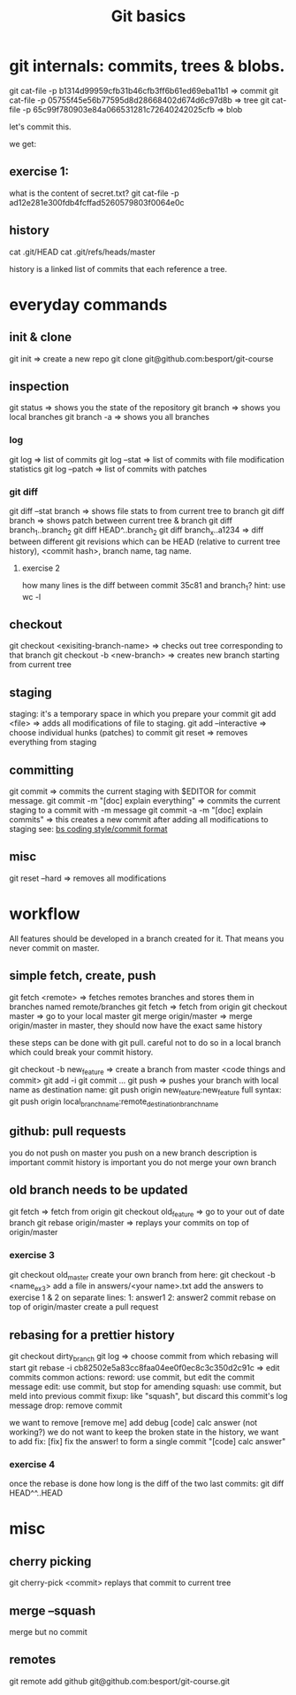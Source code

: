 #+TITLE: Git basics

* git internals: commits, trees & blobs.

git cat-file -p b1314d99959cfb31b46cfb3ff6b61ed69eba11b1 => commit
git cat-file -p 05755f45e56b77595d8d28668402d674d6c97d8b => tree
git cat-file -p 65c99f780903e84a066531281c72640242025cfb => blob

let's commit this.

we get:

** exercise 1:
what is the content of secret.txt?
git cat-file -p ad12e281e300fdb4fcffad5260579803f0064e0c

** history
cat .git/HEAD
cat .git/refs/heads/master

history is a linked list of commits that each reference a tree.

* everyday commands
** init & clone
git init
=> create a new repo
git clone git@github.com:besport/git-course
** inspection
git status
=> shows you the state of the repository
git branch
=> shows you local branches
git branch -a
=> shows you all branches
*** log
git log
=> list of commits
git log --stat
=> list of commits with file modification statistics
git log --patch
=> list of commits with patches
*** git diff
git diff --stat branch
=> shows file stats to from current tree to branch
git diff branch
=> shows patch between current tree & branch
git diff branch_1..branch_2
git diff HEAD^..branch_2
git diff branch_x..a1234
=> diff between different git revisions which can be HEAD (relative to current tree history), <commit hash>, branch name, tag name.
**** exercise 2
how many lines is the diff between commit 35c81 and branch_1?
hint: use wc -l
** checkout
git checkout <exisiting-branch-name>
=> checks out tree corresponding to that branch
git checkout -b <new-branch>
=> creates new branch starting from current tree
** staging
staging: it's a temporary space in which you prepare your commit
git add <file>
=> adds all modifications of file to staging.
git add --interactive
=> choose individual hunks (patches) to commit
git reset
=> removes everything from staging
** committing
git commit
=> commits the current staging with $EDITOR for commit message.
git commit -m "[doc] explain everything"
=> commits the current staging to a commit with -m message
git commit -a -m "[doc] explain commits"
=> this creates a new commit after adding all modifications to staging
see: [[https://github.com/besport/bs/wiki/Coding-style][bs coding style/commit format]]
** misc
git reset --hard
=> removes all modifications

* workflow
All features should be developed in a branch created for it.
That means you never commit on master.
** simple fetch, create, push
git fetch <remote>
=> fetches remotes branches and stores them in branches named remote/branches
git fetch
=> fetch from origin
git checkout master
=> go to your local master
git merge origin/master
=> merge origin/master in master, they should now have the exact same history

these steps can be done with git pull.
careful not to do so in a local branch which could break your commit history.

git checkout -b new_feature
=> create a branch from master
<code things and commit>
git add -i
git commit ...
git push
=> pushes your branch with local name as destination name:
git push origin new_feature:new_feature
full syntax:
git push origin local_branch_name:remote_destination_branch_name
** github: pull requests
you do not push on master
you push on a new branch
description is important
commit history is important
you do not merge your own branch
** old branch needs to be updated
git fetch
=> fetch from origin
git checkout old_feature
=> go to your out of date branch
git rebase origin/master
=> replays your commits on top of origin/master
*** exercise 3
git checkout old_master
create your own branch from here: git checkout -b <name_ex3>
add a file in answers/<your name>.txt
add the answers to exercise 1 & 2 on separate lines:
1: answer1
2: answer2
commit
rebase on top of origin/master
create a pull request
** rebasing for a prettier history
git checkout dirty_branch
git log
=> choose commit from which rebasing will start
git rebase -i cb82502e5a83cc8faa04ee0f0ec8c3c350d2c91c
=> edit commits
common actions:
reword: use commit, but edit the commit message
edit: use commit, but stop for amending
squash: use commit, but meld into previous commit
fixup: like "squash", but discard this commit's log message
drop: remove commit

we want to remove [remove me] add debug
[code] calc answer (not working?)
we do not want to keep the broken state in the history, we want to add fix:
[fix] fix the answer!
to form a single commit "[code] calc answer"
*** exercise 4
once the rebase is done how long is the diff of the two last commits:
git diff HEAD^^..HEAD
* misc
** cherry picking
git cherry-pick <commit>
replays that commit to current tree
** merge --squash
merge but no commit
** remotes
git remote add github git@github.com:besport/git-course.git
